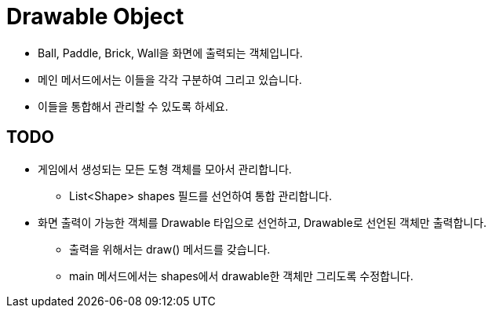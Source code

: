 = Drawable Object

* Ball, Paddle, Brick, Wall을 화면에 출력되는 객체입니다.
* 메인 메서드에서는 이들을 각각 구분하여 그리고 있습니다.
* 이들을 통합해서 관리할 수 있도록 하세요.

== TODO

* 게임에서 생성되는 모든 도형 객체를 모아서 관리합니다.
** List<Shape> shapes 필드를 선언하여 통합 관리합니다.
* 화면 출력이 가능한 객체를 Drawable 타입으로 선언하고, Drawable로 선언된 객체만 출력합니다.
** 출력을 위해서는 draw() 메서드를 갖습니다.
** main 메서드에서는 shapes에서 drawable한 객체만 그리도록 수정합니다.